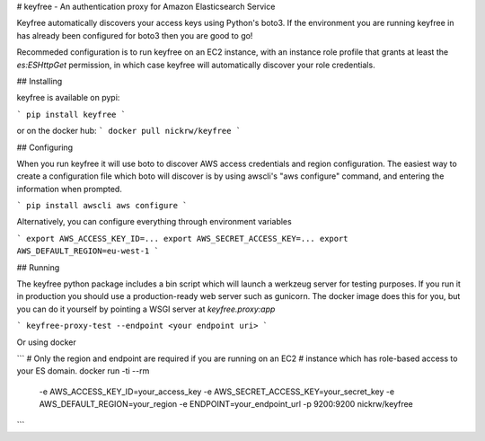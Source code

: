 # keyfree - An authentication proxy for Amazon Elasticsearch Service

Keyfree automatically discovers your access keys using Python's boto3. If the
environment you are running keyfree in has already been configured for boto3
then you are good to go!

Recommeded configuration is to run keyfree on an EC2 instance, with an instance
role profile that grants at least the `es:ESHttpGet` permission, in which case
keyfree will automatically discover your role credentials.


## Installing

keyfree is available on pypi:

```
pip install keyfree
```

or on the docker hub:
```
docker pull nickrw/keyfree
```


## Configuring

When you run keyfree it will use boto to discover AWS access credentials and
region configuration. The easiest way to create a configuration file which boto
will discover is by using awscli's "aws configure" command, and entering the
information when prompted.

```
pip install awscli
aws configure
```

Alternatively, you can configure everything through environment variables

```
export AWS_ACCESS_KEY_ID=...
export AWS_SECRET_ACCESS_KEY=...
export AWS_DEFAULT_REGION=eu-west-1
```


## Running

The keyfree python package includes a bin script which will launch a werkzeug
server for testing purposes. If you run it in production you should use a
production-ready web server such as gunicorn. The docker image does this for
you, but you can do it yourself by pointing a WSGI server at `keyfree.proxy:app`

```
keyfree-proxy-test --endpoint <your endpoint uri>
```

Or using docker

```
# Only the region and endpoint are required if you are running on an EC2
# instance which has role-based access to your ES domain.
docker run -ti --rm \
  -e AWS_ACCESS_KEY_ID=your_access_key \
  -e AWS_SECRET_ACCESS_KEY=your_secret_key \
  -e AWS_DEFAULT_REGION=your_region \
  -e ENDPOINT=your_endpoint_url \
  -p 9200:9200 \
  nickrw/keyfree
```


